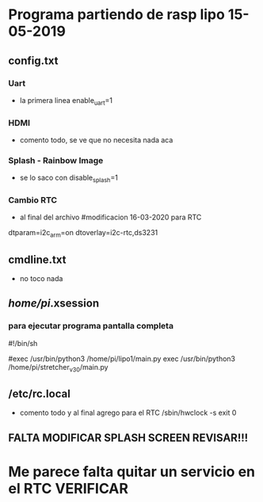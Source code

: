 * Programa partiendo de rasp lipo 15-05-2019
** config.txt
*** Uart
   - la primera linea
     enable_uart=1

*** HDMI
    - comento todo, se ve que no necesita nada aca

*** Splash - Rainbow Image
    - se lo saco con
      disable_splash=1

*** Cambio RTC
    - al final del archivo
      #modificacion 16-03-2020 para RTC
    dtparam=i2c_arm=on
    dtoverlay=i2c-rtc,ds3231

** cmdline.txt
   - no toco nada

** /home/pi/.xsession
*** para ejecutar programa pantalla completa
    #!/bin/sh                                                                                                                             

    #exec /usr/bin/python3 /home/pi/lipo1/main.py
    exec /usr/bin/python3 /home/pi/stretcher_v_3_0/main.py

** /etc/rc.local
   - comento todo y al final agrego para el RTC
     /sbin/hwclock -s
     exit 0

** FALTA MODIFICAR SPLASH SCREEN REVISAR!!!

* Me parece falta quitar un servicio en el RTC VERIFICAR
     




